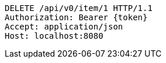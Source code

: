 [source,http,options="nowrap"]
----
DELETE /api/v0/item/1 HTTP/1.1
Authorization: Bearer {token}
Accept: application/json
Host: localhost:8080

----